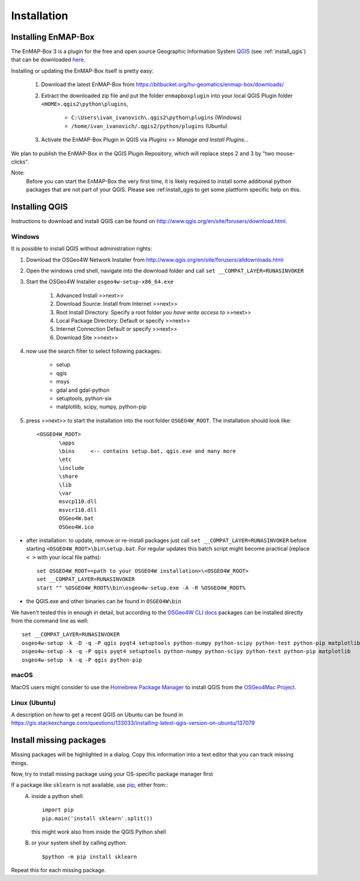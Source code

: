 Installation
============

.. _install_enmapbox:

Installing EnMAP-Box
--------------------

The EnMAP-Box 3 is a plugin for the free and open source Geographic Information System `QGIS <https://www.qgis.org>`_ (see :ref:`install_qgis`)
that can be downloaded `here <https://www.qgis.org/en/site/forusers/download.html>`_.

Installing or updating the EnMAP-Box itself is pretty easy:

    1. Download the latest EnMAP-Box from `<https://bitbucket.org/hu-geomatics/enmap-box/downloads/>`_

    2. Extract the downloaded zip file and put the folder ``enmapboxplugin`` into your
       local QGIS Plugin folder ``<HOME>.qgis2\python\plugins``,

        * ``C:\Users\ivan_ivanovich\.qgis2\python\plugins`` (Windows)
        * ``/home/ivan_ivanovich/.qgis2/python/plugins`` (Ubuntu)


    3. Activate the EnMAP-Box Plugin in QGIS via *Plugins >> Manage and Install Plugins...*


We plan to publish the EnMAP-Box in the QGIS Plugin Repository, which will replace steps 2 and 3 by "two mouse-clicks".

Note:
       Before you can start the EnMAP-Box the very first time, it is likely required to install some additional python packages
       that are not part of your QGIS. Please see :ref:install_qgis to get some plattform specific help on this.


.. _install_qgis:

Installing QGIS
---------------

Instructions to download and install QGIS can be found on `<http://www.qgis.org/en/site/forusers/download.html>`_.


.. _install_qgis_windows:

Windows
.......


It is possible to install QGIS without administration rights:

1. Download the OSGeo4W Network Installer from `<http://www.qgis.org/en/site/forusers/alldownloads.html>`_
2. Open the windows cmd shell, navigate into the download folder and call ``set __COMPAT_LAYER=RUNASINVOKER``
3. Start the OSGeo4W Installer ``osgeo4w-setup-x86_64.exe``

    1. Advanced Install >>next>>
    2. Download Source: Install from Internet >>next>>
    3. Root Install Directory: Specify a root folder *you have write access to* >>next>>
    4. Local Package Directory: Default or specify >>next>>
    5. Internet Connection Default or specify >>next>>
    6. Download Site >>next>>

4. now use the search filter to select following packages:

    * setup
    * qgis
    * msys
    * gdal and gdal-python
    * setuptools, python-six
    * matplotlib, scipy, numpy, python-pip


5. press >>next>> to start the installation into the root folder ``OSGEO4W_ROOT``. The installation should look like::

       <OSGEO4W_ROOT>
              \apps
              \bins     <-- contains setup.bat, qgis.exe and many more
              \etc
              \include
              \share
              \lib
              \var
              msvcp110.dll
              msvcr110.dll
              OSGeo4W.bat
              OSGeo4W.ico



* after installation: to update, remove or re-install packages just call ``set __COMPAT_LAYER=RUNASINVOKER`` before
  starting ``<OSGEO4W_ROOT>\bin\setup.bat``. For regular updates this batch script might become practical (replace ``< >`` with your local file paths)::

       set OSGEO4W_ROOT=<path to your OSGEO4W installation>\<OSGEO4W_ROOT>
       set __COMPAT_LAYER=RUNASINVOKER
       start "" %OSGEO4W_ROOT%\bin\osgeo4w-setup.exe -A -R %OSGEO4W_ROOT%






* the QGIS.exe and other binaries can be found in ``OSGEO4W\bin``


We haven't tested this in enough in detail, but according to the `OSGeo4W CLI docs <https://trac.osgeo.org/osgeo4w/wiki/CommandLine>`_
packages can be installed directly from the command line as well::

       set __COMPAT_LAYER=RUNASINVOKER
       osgeo4w-setup -k -D -q -P qgis pyqt4 setuptools python-numpy python-scipy python-test python-pip matplotlib
       osgeo4w-setup -k -q -P qgis pyqt4 setuptools python-numpy python-scipy python-test python-pip matplotlib
       osgeo4w-setup -k -q -P qgis python-pip


macOS
.....

MacOS users might consider to use the `Homebrew Package Manager <https://brew.sh>`_
to install QGIS from the `OSGeo4Mac Project <https://github.com/OSGeo/homebrew-osgeo4mac>`_.


Linux (Ubuntu)
..............

A description on how to get a recent QGIS on Ubuntu can be found in `<https://gis.stackexchange.com/questions/133033/installing-latest-qgis-version-on-ubuntu/137079>`_




.. _install_missing_packages:

Install missing packages
------------------------

Missing packages will be highlighted in a dialog. Copy this information into a text editor that you can track missing things.

Now, try to install missing package using your OS-specific package manager first

If a package like ``sklearn`` is not available, use `pip <https://pypi.python.org/pypi/pip>`_, either from::
    A. inside a python shell::

        import pip
        pip.main('install sklearn'.split())

       this might work also from inside the QGIS Python shell

    B. or your system shell by calling python::

        $python -m pip install sklearn


Repeat this for each missing package.



